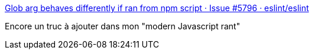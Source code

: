 :jbake-type: post
:jbake-status: published
:jbake-title: Glob arg behaves differently if ran from npm script · Issue #5796 · eslint/eslint
:jbake-tags: javascript,system,regexp,interpreter,_mois_sept.,_année_2017
:jbake-date: 2017-09-06
:jbake-depth: ../
:jbake-uri: shaarli/1504708193000.adoc
:jbake-source: https://nicolas-delsaux.hd.free.fr/Shaarli?searchterm=https%3A%2F%2Fgithub.com%2Feslint%2Feslint%2Fissues%2F5796&searchtags=javascript+system+regexp+interpreter+_mois_sept.+_ann%C3%A9e_2017
:jbake-style: shaarli

https://github.com/eslint/eslint/issues/5796[Glob arg behaves differently if ran from npm script · Issue #5796 · eslint/eslint]

Encore un truc à ajouter dans mon "modern Javascript rant"
